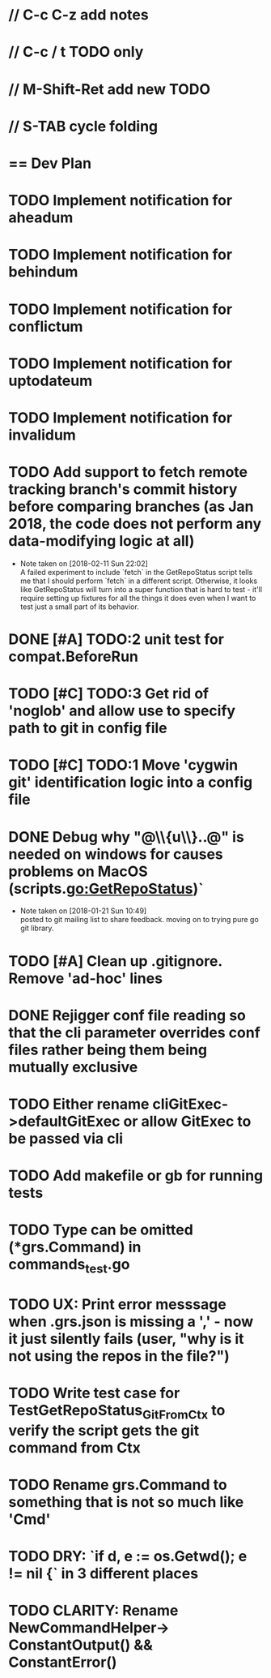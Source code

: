 #+STARTUP: content
#+PRIORITIES: A E C
* // C-c C-z add notes
* // C-c / t TODO only
* // M-Shift-Ret add new TODO
* // S-TAB cycle folding
* == Dev Plan
* TODO Implement notification for aheadum
* TODO Implement notification for behindum
* TODO Implement notification for conflictum
* TODO Implement notification for uptodateum
* TODO Implement notification for invalidum
* TODO Add support to fetch remote tracking branch's commit history before comparing branches (as Jan 2018, the code does not perform any data-modifying logic at all)
  - Note taken on [2018-02-11 Sun 22:02] \\
    A failed experiment to include `fetch` in the GetRepoStatus script tells
    me that I should perform `fetch` in a different script. Otherwise, it looks like
    GetRepoStatus will turn into a super function that is hard to test - 
    it'll require setting up fixtures for all the things it does even when I
    want to test just a small part of its behavior.
* DONE [#A] TODO:2 unit test for compat.BeforeRun
* TODO [#C] TODO:3 Get rid of 'noglob' and allow use to specify path to git in config file
* TODO [#C] TODO:1 Move 'cygwin git' identification logic into a config file
* DONE Debug why "@\\{u\\}..@" is needed on windows for causes problems on MacOS (scripts.go:GetRepoStatus)`
   - Note taken on [2018-01-21 Sun 10:49] \\
     posted to git mailing list to share feedback. moving on to trying pure go git library.
* TODO [#A] Clean up .gitignore. Remove 'ad-hoc' lines
* DONE Rejigger conf file reading so that the cli parameter overrides conf files rather being them being mutually exclusive
* TODO Either rename cliGitExec->defaultGitExec or allow GitExec to be passed via cli
* TODO Add makefile or gb for running tests
* TODO Type can be omitted (*grs.Command) in commands_test.go
* TODO UX: Print error messsage when .grs.json is missing a ',' - now it just silently fails (user, "why is it not using the repos in the file?")
* TODO Write test case for TestGetRepoStatus_Git_From_Ctx to verify the script gets the git command from Ctx
  SCHEDULED: <2018-02-11 Sun>
* TODO Rename grs.Command to something that is not so much like 'Cmd'
* TODO DRY: `if d, e := os.Getwd(); e != nil {` in 3 different places
* TODO CLARITY: Rename NewCommandHelper-> ConstantOutput() && ConstantError()
